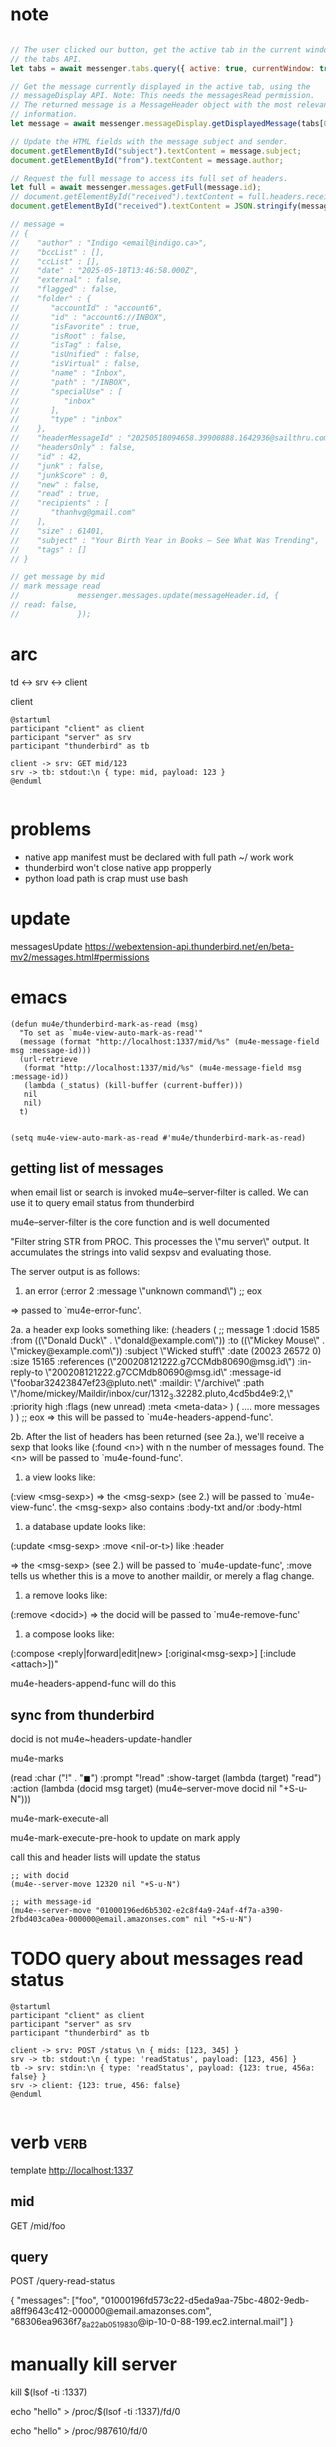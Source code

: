 :PROPERTIES:
:CATEGORY: thunderbird-native-messaging-server
:END:
* note
#+begin_src js

// The user clicked our button, get the active tab in the current window using
// the tabs API.
let tabs = await messenger.tabs.query({ active: true, currentWindow: true });

// Get the message currently displayed in the active tab, using the
// messageDisplay API. Note: This needs the messagesRead permission.
// The returned message is a MessageHeader object with the most relevant
// information.
let message = await messenger.messageDisplay.getDisplayedMessage(tabs[0].id);

// Update the HTML fields with the message subject and sender.
document.getElementById("subject").textContent = message.subject;
document.getElementById("from").textContent = message.author;

// Request the full message to access its full set of headers.
let full = await messenger.messages.getFull(message.id);
// document.getElementById("received").textContent = full.headers.received[0];
document.getElementById("received").textContent = JSON.stringify(message);

// message = 
// {
//    "author" : "Indigo <email@indigo.ca>",
//    "bccList" : [],
//    "ccList" : [],
//    "date" : "2025-05-18T13:46:58.000Z",
//    "external" : false,
//    "flagged" : false,
//    "folder" : {
//       "accountId" : "account6",
//       "id" : "account6://INBOX",
//       "isFavorite" : true,
//       "isRoot" : false,
//       "isTag" : false,
//       "isUnified" : false,
//       "isVirtual" : false,
//       "name" : "Inbox",
//       "path" : "/INBOX",
//       "specialUse" : [
//          "inbox"
//       ],
//       "type" : "inbox"
//    },
//    "headerMessageId" : "20250518094658.39900888.1642936@sailthru.com",
//    "headersOnly" : false,
//    "id" : 42,
//    "junk" : false,
//    "junkScore" : 0,
//    "new" : false,
//    "read" : true,
//    "recipients" : [
//       "thanhvg@gmail.com"
//    ],
//    "size" : 61401,
//    "subject" : "Your Birth Year in Books — See What Was Trending",
//    "tags" : []
// }

// get message by mid
// mark message read
//             messenger.messages.update(messageHeader.id, {
// read: false,
//             });

#+end_src

* arc

td <-> srv <-> client

client 

#+begin_src plantuml :results verbatim
@startuml
participant "client" as client 
participant "server" as srv 
participant "thunderbird" as tb 

client -> srv: GET mid/123
srv -> tb: stdout:\n { type: mid, payload: 123 }
@enduml

#+end_src

#+RESULTS:
#+begin_example
     ,------.           ,------.                    ,-----------.
     |client|           |server|                    |thunderbird|
     `---+--'           `---+--'                    `-----+-----'
         |   GET mid/123    |                             |      
         |----------------->|                             |      
         |                  |                             |      
         |                  |stdout:                      |      
         |                  | { type: mid, payload: 123 } |      
         |                  |---------------------------->|      
     ,---+--.           ,---+--.                    ,-----+-----.
     |client|           |server|                    |thunderbird|
     `------'           `------'                    `-----------'
#+end_example
* problems
- native app manifest must be declared with full path ~/ work work
- thunderbird won't close native app propperly
- python load path is crap must use bash
* update
messagesUpdate
https://webextension-api.thunderbird.net/en/beta-mv2/messages.html#permissions
* emacs
#+begin_src elisp
(defun mu4e/thunderbird-mark-as-read (msg)
  "To set as `mu4e-view-auto-mark-as-read'"
  (message (format "http://localhost:1337/mid/%s" (mu4e-message-field msg :message-id)))
  (url-retrieve
   (format "http://localhost:1337/mid/%s" (mu4e-message-field msg :message-id))
   (lambda (_status) (kill-buffer (current-buffer)))
   nil
   nil)
  t)


(setq mu4e-view-auto-mark-as-read #'mu4e/thunderbird-mark-as-read)
#+end_src

#+RESULTS:
: mu4e/thunderbird-mark-as-read
** getting list of messages
when email list or search is invoked mu4e--server-filter is called. We can use it to query email status from thunderbird

mu4e--server-filter is the core function and is well documented


  "Filter string STR from PROC.
This processes the \"mu server\" output. It accumulates the
strings into valid sexpsv and evaluating those.

The server output is as follows:

   1. an error
      (:error 2 :message \"unknown command\")
      ;; eox
   => passed to `mu4e-error-func'.

   2a. a header exp looks something like:
  (:headers
      ( ;; message 1
        :docid 1585
        :from ((\"Donald Duck\" . \"donald@example.com\"))
        :to ((\"Mickey Mouse\" . \"mickey@example.com\"))
        :subject \"Wicked stuff\"
        :date (20023 26572 0)
        :size 15165
        :references (\"200208121222.g7CCMdb80690@msg.id\")
        :in-reply-to \"200208121222.g7CCMdb80690@msg.id\"
        :message-id \"foobar32423847ef23@pluto.net\"
        :maildir: \"/archive\"
        :path \"/home/mickey/Maildir/inbox/cur/1312_3.32282.pluto,4cd5bd4e9:2,\"
        :priority high
        :flags (new unread)
        :meta <meta-data>
       )
       (  .... more messages  )
)
;; eox
   => this will be passed to `mu4e-headers-append-func'.

  2b. After the list of headers has been returned (see 2a.),
  we'll receive a sexp that looks like
  (:found <n>) with n the number of messages found. The <n> will be
  passed to `mu4e-found-func'.

  3. a view looks like:
  (:view <msg-sexp>)
  => the <msg-sexp> (see 2.) will be passed to `mu4e-view-func'.
     the <msg-sexp> also contains :body-txt and/or :body-html

  4. a database update looks like:
  (:update <msg-sexp> :move <nil-or-t>)
    like :header

   => the <msg-sexp> (see 2.) will be passed to
   `mu4e-update-func', :move tells us whether this is a move to
   another maildir, or merely a flag change.

  5. a remove looks like:
  (:remove <docid>)
  => the docid will be passed to `mu4e-remove-func'

  6. a compose looks like:
  (:compose <reply|forward|edit|new> [:original<msg-sexp>] [:include <attach>])"

mu4e-headers-append-func will do this 

** sync from thunderbird
docid is not
mu4e~headers-update-handler


mu4e-marks

    (read
     :char    ("!" . "◼")
     :prompt "!read"
     :show-target (lambda (target) "read")
     :action (lambda (docid msg target) (mu4e--server-move docid nil "+S-u-N")))

mu4e-mark-execute-all

mu4e-mark-execute-pre-hook to update on mark apply

call this and header lists will update the status

#+begin_src elisp
;; with docid
(mu4e--server-move 12320 nil "+S-u-N")
#+end_src

#+begin_src elisp
;; with message-id
(mu4e--server-move "01000196ed6b5302-e2c8f4a9-24af-4f7a-a390-2fbd403ca0ea-000000@email.amazonses.com" nil "+S-u-N")
#+end_src

#+RESULTS:

* TODO query about messages read status

#+begin_src plantuml :results verbatim
@startuml
participant "client" as client 
participant "server" as srv 
participant "thunderbird" as tb 

client -> srv: POST /status \n { mids: [123, 345] }
srv -> tb: stdout:\n { type: 'readStatus', payload: [123, 456] }
tb -> srv: stdin:\n { type: 'readStatus', payload: {123: true, 456a: false} }
srv -> client: {123: true, 456: false}
@enduml

#+end_src

#+RESULTS:
#+begin_example
     ,------.                 ,------.                                                  ,-----------.
     |client|                 |server|                                                  |thunderbird|
     `---+--'                 `---+--'                                                  `-----+-----'
         | POST /status           |                                                           |      
         |  { mids: [123, 345] }  |                                                           |      
         |----------------------->|                                                           |      
         |                        |                                                           |      
         |                        |       stdout:                                             |      
         |                        |        { type: 'readStatus', payload: [123, 456] }        |      
         |                        |---------------------------------------------------------->|      
         |                        |                                                           |      
         |                        |stdin:                                                     |      
         |                        | { type: 'readStatus', payload: {123: true, 456a: false} } |      
         |                        |<----------------------------------------------------------|      
         |                        |                                                           |      
         |{123: true, 456: false} |                                                           |      
         |<-----------------------|                                                           |      
     ,---+--.                 ,---+--.                                                  ,-----+-----.
     |client|                 |server|                                                  |thunderbird|
     `------'                 `------'                                                  `-----------'
#+end_example

* verb :verb:
template http://localhost:1337
** mid
GET /mid/foo
** query
POST /query-read-status

{
  "messages": ["foo", "01000196fd573c22-d5eda9aa-75bc-4802-9edb-a8ff9643c412-000000@email.amazonses.com",
  "68306ea9636f7_8a22ab0519830@ip-10-0-88-199.ec2.internal.mail"]
}
* manually kill server
kill $(lsof -ti :1337)

echo "hello" > /proc/$(lsof -ti :1337)/fd/0

echo "hello" > /proc/987610/fd/0
